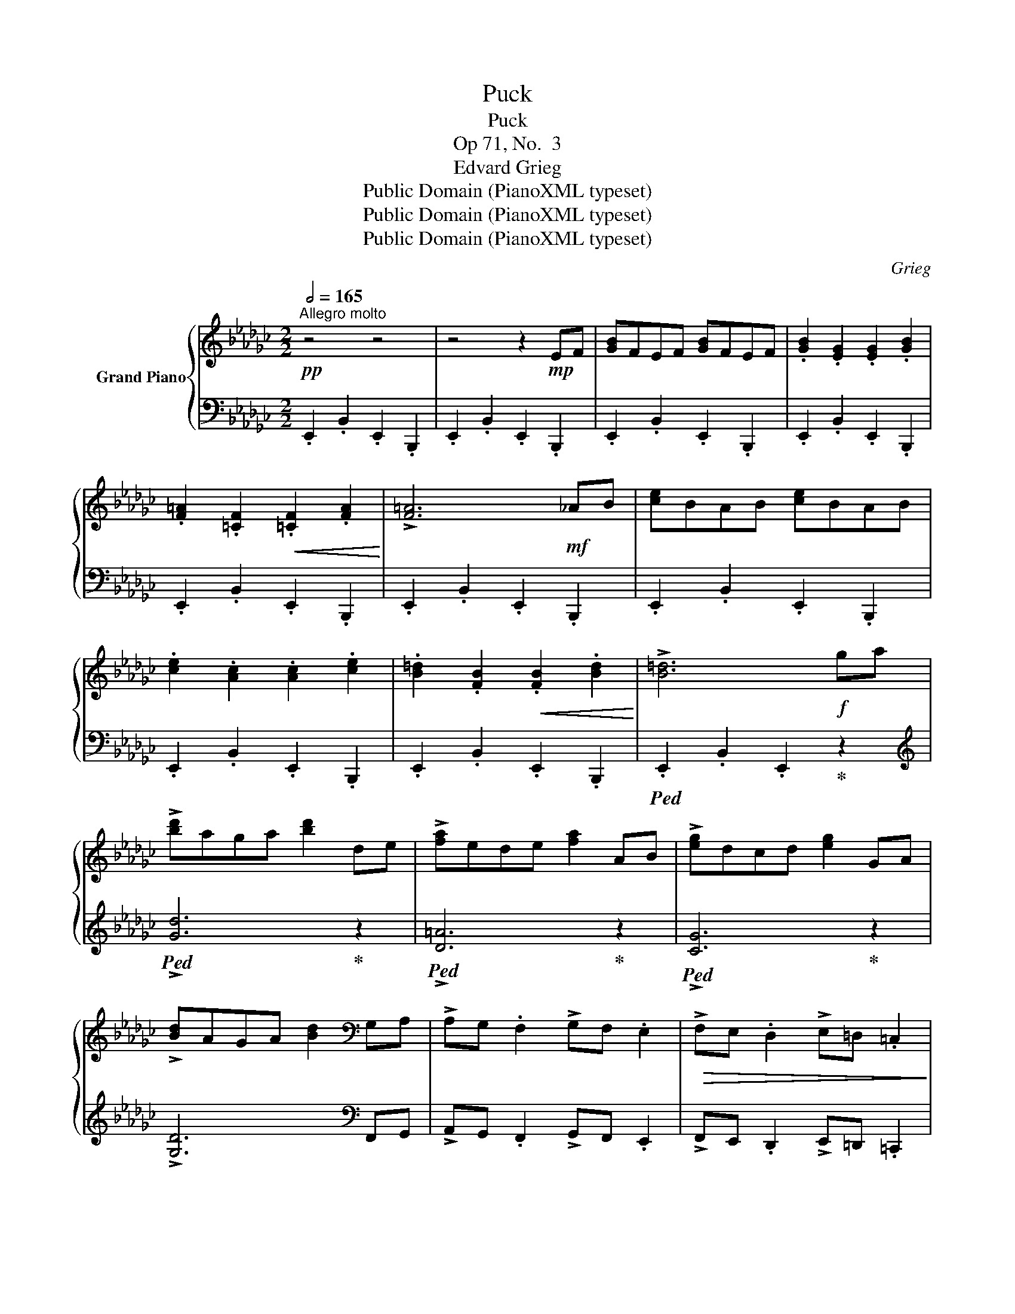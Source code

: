 X:1
T:Puck
T:Puck
T:Op 71, No.  3
T:Edvard Grieg
T:Public Domain (PianoXML typeset)
T:Public Domain (PianoXML typeset)
T:Public Domain (PianoXML typeset)
C:Grieg
Z:Public Domain (PianoXML typeset)
%%score { 1 | 2 }
L:1/8
Q:1/2=165
M:2/2
K:Gb
V:1 treble nm="Grand Piano"
V:2 bass 
V:1
!pp!"^Allegro molto" z4 z4 | z4 z2!mp! EF | [GB]FEF [GB]FEF | .[GB]2 .[EG]2 .[EG]2 .[GB]2 | %4
 .[F=A]2 .[=CF]2!<(! .[=CF]2 .[FA]2!<)! | !>![F=A]6!mf! _AB | [ce]BAB [ce]BAB | %7
 .[ce]2 .[Ac]2 .[Ac]2 .[ce]2 | .[B=d]2 .[FB]2!<(! .[FB]2 .[Bd]2!<)! | !>![B=d]6!f! ga | %10
 !>![bd']aga [bd']2 de | !>![fa]ede [fa]2 AB | !>![eg]dcd [eg]2 GA | %13
 !>![Bd]AGA [Bd]2[K:bass] G,A, | !>!A,G, .F,2 !>!G,F, .E,2 |!>(! !>!F,E, .D,2 !>!E,=D, .=C,2!>)! | %16
 z8 |!pp! !>!E,D, .C,2 z4 | B,,F,B,[K:treble]B, FBBf | [Bfb]2 z2 z2 |:!pp! z2 | %21
[K:bass] [C,=D,F,]8- | [C,D,F,]2 z2 z2 .[=D,F,C]2 | %23
 .[=D,F,C]2!<(! .[D,F,B,]2 .[D,F,B,]2 .[D,F,=A,]2!<)! | %24
!>(! .[D,F,=A,]2 .[D,F,_A,]2 .[D,F,A,]2!>)! z2 | [__E,F,A,]8- | [__E,F,A,]2 z2 z2 .[F,A,__E]2 | %27
 .[F,A,__E]2!<(! .[F,A,D]2 .[F,A,D]2 .[F,A,C]2!<)! | %28
!>(! .[F,A,=C]2 .[F,A,_C]2 .[F,A,C]2!>)![K:treble] .[^G,=B,F]2 | %29
 .[^G,=B,F]2!<(! .[G,B,=E]2 .[G,B,E]2 .[G,B,^D]2!<)! | %30
!>(! .[^G,=B,^D]2 .[G,B,=D]2 .[G,B,D]2!>)! .[B,D_A]2 | %31
 .[=B,=DA]2!<(! .[B,D=G]2 .[B,DG]2 .[B,D^F]2!<)! | .[=B,=D^F]2 .[B,D=F]2 .[B,DF]2 .[DF_c]2 | %33
"_cresc." .[=DFc]2 .[DFB]2 .[DFB]2 .[FA__e]2 | .[FA__e]2 .[FAd]2 .[FAd]2 .[G=Bf]2 | %35
 .[^G=Bf]2 .[GB=e]2 .[GBe]2!f! .[B=da]2 | .[=B=da]2 .[Bd=g]2 .[Bdg]2!pp! cd | %37
"_dolce" [=e=g]=d=cd [eg]dcd | .[=e=g]2 .[=ce]2 .[ce]2 .[eg]2 | .[fa]2 .[=B=d]2 .[Bd]2 .[fa]2 | %40
 !>![f=a]6!pp! =c=d | .[=e=g]2 .[=ce]2 .[ce]2 .[eg]2 | .[f=a]2 .[=B=d]2 .[Bd]2 .[fa]2 | %43
"_cresc." .[=e=g]2 .[=ce]2"_molto" .[f=a]2 .[=B=d]2 | .[=e=g]2 .[=ce]2 .[f=a]2 .[=B=d]2 | %45
 .[=e=g]2 .[=ce]2!f! .[=a^c']2 .[^d^f]2 | .[^g=b]2 .[=eg]2 !>![=a^c']2 .[^d^f]2 | %47
!<(! .[^g=b]2 .[=eg]2 .[gb]2 .[eg]2 | .[^g=b]2 .[=eg]2 .[gb]2 .[eg]2!<)! | !>!B,8 | %50
 .[^g=b]2 .[=eg]2 .[gb]2 .[eg]2 | !>!B,8 | .[^g=b]2 .[=eg]2 .[gb]2 .[eg]2 |!pp! B,8- | B,8- | %55
 B,8- | B,8- |"_dim." B,8- | B,8- | B,8- | B,8- | B,4 z2!pp! EF | [GB]FEF [GB]FEF | %63
 .[GB]2 .[EG]2 .[EG]2 .[GB]2 | .[F=A]2!<(! .[=CF]2 .[CF]2 .[FA]2!<)! | !>![F=A]6 _AB | %66
 [ce]BAB [ce]BAB | .[ce]2 .[Ac]2 .[Ac]2 .[ce]2 | .[B=d]2 .[FB]2 .[FB]2 .[Bd]2 | %69
 !>![B=d]6!ff! c'd' | !>![c'e']bab [c'e']2 ga | !>![bd']aga [bd']2 fg | !>![ac']gfg [ac']2 cd | %73
 !>![eg]dcd [eg]2[K:bass] B,C | !>!DC .B,2 !>!CB, .A,2 | !>!B,A, .G,2 !>!A,G, .F,2 | z8 | %77
!pp! !>!A,G, ._F,2 z4 |!ff! E,B,E[K:treble]E Beb z |!ff! [ebe']2 z2 z2 :| %80
V:2
 .E,,2 .B,,2 .E,,2 .B,,,2 | .E,,2 .B,,2 .E,,2 .B,,,2 | .E,,2 .B,,2 .E,,2 .B,,,2 | %3
 .E,,2 .B,,2 .E,,2 .B,,,2 | .E,,2 .B,,2 .E,,2 .B,,,2 | .E,,2 .B,,2 .E,,2 .B,,,2 | %6
 .E,,2 .B,,2 .E,,2 .B,,,2 | .E,,2 .B,,2 .E,,2 .B,,,2 | .E,,2 .B,,2 .E,,2 .B,,,2 | %9
!ped! .E,,2 .B,,2 .E,,2!ped-up! z2 |[K:treble]!ped! !>![Gd]6!ped-up! z2 | %11
!ped! !>![D=A]6!ped-up! z2 |!ped! !>![CG]6!ped-up! z2 | !>![G,D]6[K:bass] F,,G,, | %14
 !>!A,,G,, .F,,2 !>!G,,F,, .E,,2 | !>!F,,E,, .D,,2 !>!E,,=D,, .=C,,2 | z8 | !>!E,,D,, .C,,2 z4 | %18
!f!!ped! !>![B,,,F,,]8 | [B,F]2!ped-up! z2 z2 |: C,,D,, | C,,B,,,A,,,B,,, C,,B,,,A,,,B,,, | %22
 .C,,2 .A,,,2 .A,,,2 z2 | z2 .B,,2 .B,,2 .C,2 | .C,2 z2 z2 C,,D,, | __E,,D,,C,,D,, E,,D,,C,,D,, | %26
 .__E,,2 .C,,2 .C,,2 z2 | z2 .D,2 .D,2 .__E,2 | .__E,2 z2 z4 | z2 .=E,2 .E,2 .F,2 | .F,2 z2 z4 | %31
 z2 .=G,2 .G,2 .A,2 | .A,2 z2 z4 | z2 .B,2 .B,2 z2 | z2 .D2 .D2 z2 | z2 .=E2 .E2 z2 | %36
 z2 .G2 .G2 z2 |[K:treble] .[=C=G]2 .[CG]2 .[CG]2 .[CG]2 | .[=C=G]2 .[CG]2 .[CG]2 .[CG]2 | %39
 .[=C=G]2 .[CG]2 .[CG]2 .[CG]2 | .[=C=G]2 .[CG]2 .[CG]2 .[CG]2 | .[=C=G]2 .[CG]2 .[CG]2 .[CG]2 | %42
 .[=C=G]2 .[CG]2 .[CG]2 .[CG]2 | .[=C=G]2 .[CG]2 .[CG]2 .[CG]2 | .[=C=G]2 .[CG]2 .[CG]2 .[CG]2 | %45
 .[=C=G]2 .[CG]2 .[=E=B]2 .[EB]2 | .[=E=B]2 .[EB]2 .[EB]2 .[EB]2 | %47
!ped! .[=E=B]2 .[EB]2 .[EB]2 .[EB]2 | .[=E=B]2 .[EB]2 .[EB]2 .[EB]2!ped-up! |!p!!ped! z8!ped-up! | %50
 .[=E=B]2 .[EB]2 .[EB]2 .[EB]2 |!ped! z8!ped-up! | .[=E=B]2 .[EB]2 .[EB]2 .[EB]2 | %53
[K:bass] z2 .=A,2 ._A,2 .=G,2 | .G,2 .F,2 .=E,2 ._E,2 | z2 .=D,2 ._D,2 .=C,2 | %56
 .C,2 .B,,2 .=A,,2 ._A,,2 | z4 .=G,,2 z2 | z4 .G,,2 z2 | z4 .F,,2 z2 | z4 ._F,,2 z2 | z8 | %62
 .E,,2 .B,,2 .E,,2 .B,,,2 | .E,,2 .B,,2 .E,,2 .B,,,2 | .E,,2 .B,,2 .E,,2 .B,,,2 | %65
 .E,,2 .B,,2 .E,,2 .B,,,2 | .E,,2 .B,,2 .E,,2 .B,,,2 | .E,,2 .B,,2 .E,,2 .B,,,2 | %68
 .E,,2 .B,,2 .E,,2 .B,,,2 | .E,,2 .B,,2 .E,,2 z2 |[K:treble]!ped! !>![cg]6!ped-up! z2 | %71
!ped! !>![Gd]6!ped-up! z2 |!ped! !>![_Fc]6!ped-up! z2 |!ped! !>![CG]6!ped-up![K:bass] B,,C, | %74
 !>!D,C, .B,,2 !>!C,B,, .A,,2 | !>!B,,A,, .G,,2 !>!A,,G,, .F,,2 | z8 | !>!A,,G,, ._F,,2 z4 | %78
 [E,,B,,]8 |[K:treble] [EB]2 z2 z2 :| %80

